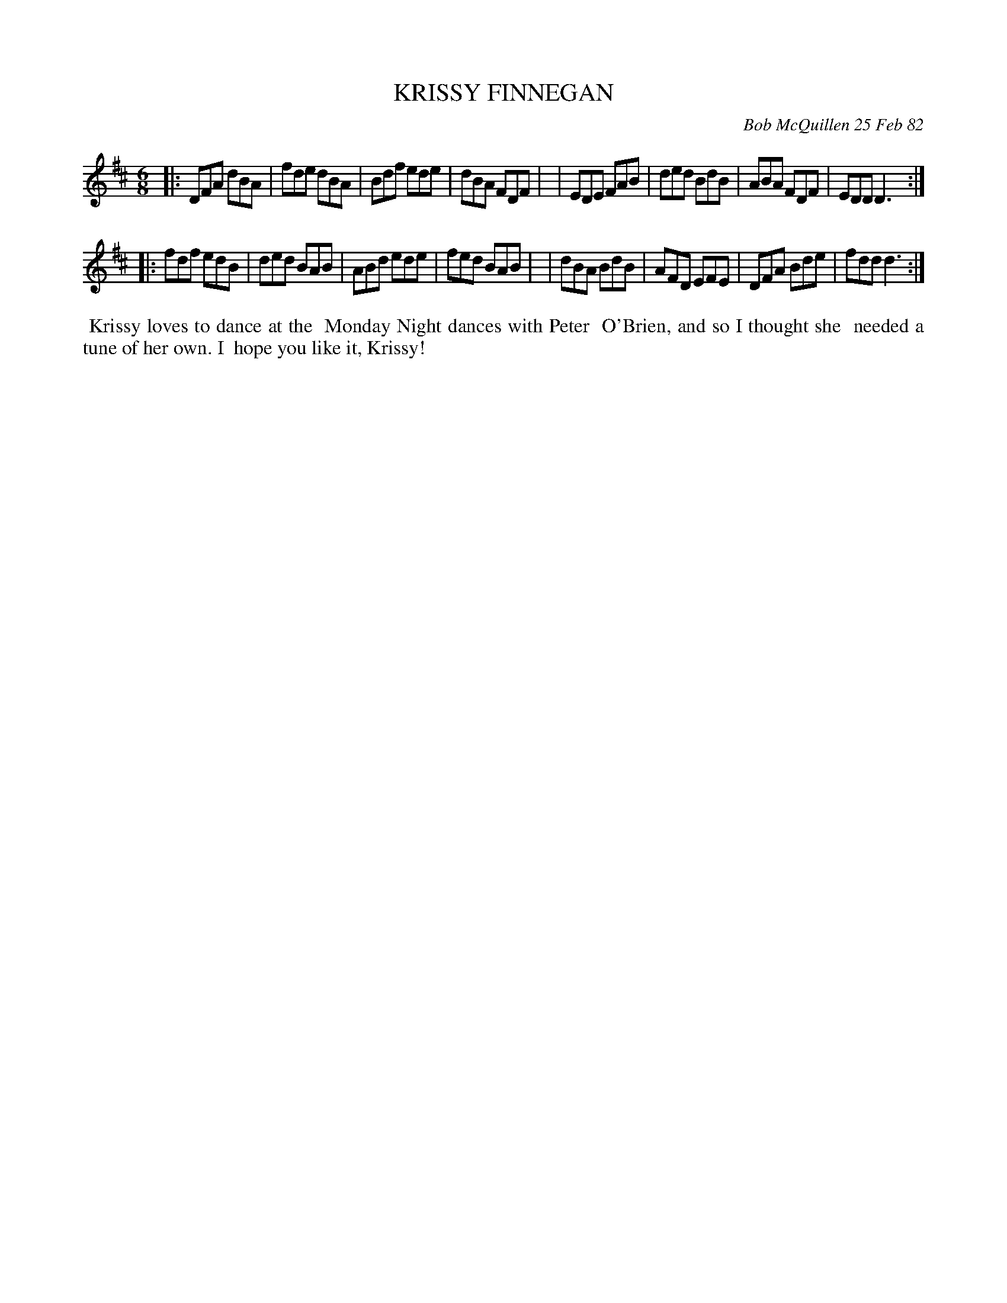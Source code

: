 X: 06038
T: KRISSY FINNEGAN
C: Bob McQuillen 25 Feb 82
B: Bob's Note Book 6 #38
%R: jig
Z: 2021 John Chambers <jc:trillian.mit.edu>
M: 6/8
L: 1/8
K: D
|:DFA dBA | fde dBA | Bdf ede | dBA FDF |\
| EDE FAB | ded BdB | ABA FDF | EDD D3 :|
|:fdf edB | ded BAB | ABd ede | fed BAB |\
| dBA BdB | AFD EFE | DFA Bde | fdd d3 :|
%%begintext align
%% Krissy loves to dance at the
%% Monday Night dances with Peter
%% O'Brien, and so I thought she
%% needed a tune of her own. I
%% hope you like it, Krissy!
%%endtext
